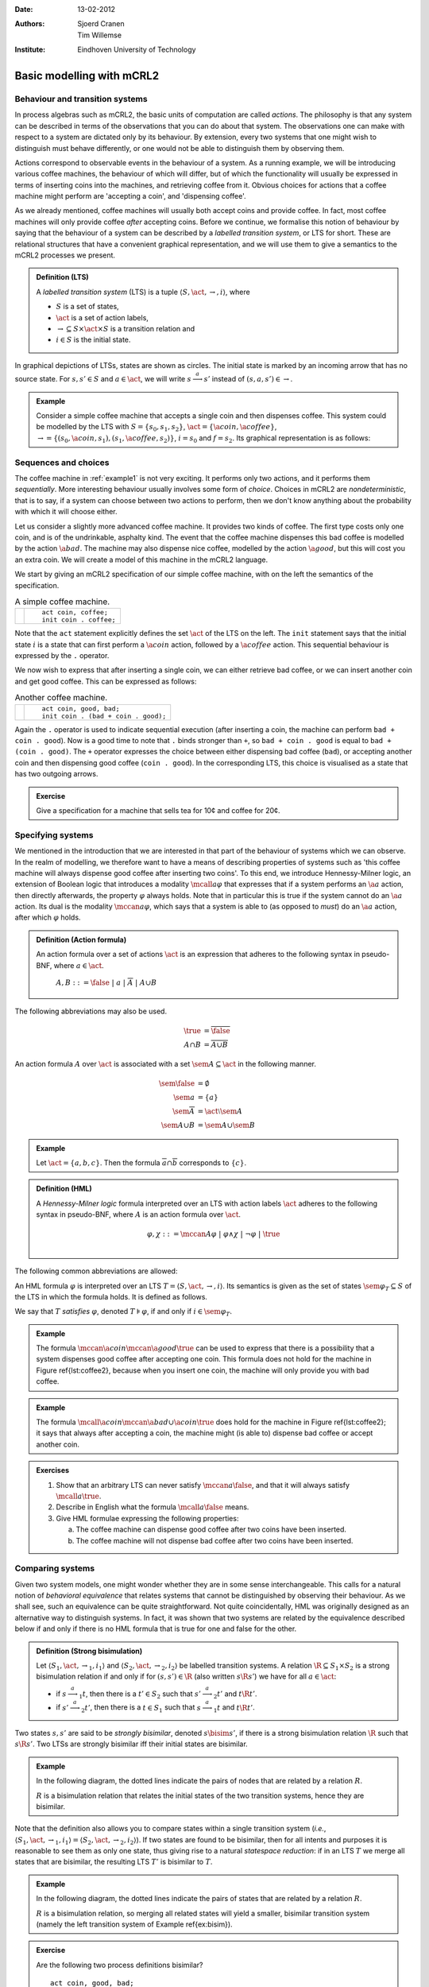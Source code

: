 :Date: 13-02-2012
:Authors: - Sjoerd Cranen
          - Tim Willemse
:Institute: Eindhoven University of Technology

.. default-role:: math
.. highlight:: mcrl2
.. math::
   :nowrap: 
 
    \newcommand{\seq}{\cdot}
    \newcommand{\alt}{+}
    \newcommand{\nat}{\mathbb{N}}
    \newcommand{\bool}{\mathbb{B}}
    \newcommand{\true}{\mathbf{true}}
    \newcommand{\false}{\mathbf{false}}
    \renewcommand{\a}[1]{\textit{#1}}
    \renewcommand{\implies}{\mathop{\Rightarrow}}
    \newcommand{\act}{\mathit{Act}}
    \newcommand{\mccan}[1]{\langle #1 \rangle}
    \newcommand{\mcall}[1]{[ #1 ]}
    \newcommand{\sem}[1]{[\![ #1 ]\!]}
    \newcommand{\R}{\mathrel{R}}
    \newcommand{\bisim}{\stackrel{\leftrightarrow}{-}}
    \newcommand{\oftype}{\smash{\,:\,}}
    %

Basic modelling with mCRL2
==========================

Behaviour and transition systems
--------------------------------

In process algebras such as mCRL2, the basic units of computation are called
*actions*. The philosophy is that any system can be described in terms of
the observations that you can do about that system. The observations one can
make with respect to a system are dictated only by its behaviour. By extension,
every two systems that one might wish to distinguish must behave differently, or
one would not be able to distinguish them by observing them.

Actions correspond to observable events in the behaviour of a system. As a
running example, we will be introducing various coffee machines, the behaviour
of which will differ, but of which the functionality will usually be expressed
in terms of inserting coins into the machines, and retrieving coffee from it.
Obvious choices for actions that a coffee machine might perform are 'accepting a
coin', and 'dispensing coffee'.

As we already mentioned, coffee machines will usually both accept coins and
provide coffee. In fact, most coffee machines will only provide coffee
*after* accepting coins. Before we continue, we formalise this notion of
behaviour by saying that the behaviour of a system can be described by a
*labelled transition system*, or LTS for short. These are relational
structures that have a convenient graphical representation, and we will use them
to give a semantics to the mCRL2 processes we present.

.. admonition:: Definition (LTS)

   A *labelled transition system* (LTS) is a tuple `\langle S, \act,
   \rightarrow, i \rangle`, where

   - `S` is a set of states,
   - `\act` is a set of action labels,
   - `{\rightarrow} \subseteq S\times \act \times S` is a transition relation and
   - `i\in S` is the initial state.

In graphical depictions of LTSs, states are shown as circles. The initial state
is marked by an incoming arrow that has no source state. For `s,s'\in S` and
`a\in\act`, we will write `s \stackrel{a}{\longrightarrow} s'` instead of
`(s,a,s') \in \rightarrow`.


.. _example1:
.. admonition:: Example

   Consider a simple coffee machine that accepts a single coin and then
   dispenses coffee. This system could be modelled by the LTS with 
   `S=\{s_0, s_1, s_2\}`, `\act=\{\a{coin}, \a{coffee}\}`, `\rightarrow =
   \{(s_0, \a{coin}, s_1), (s_1, \a{coffee}, s_2)\}`, `i=s_0` and `f=s_2`. Its
   graphical representation is as follows:

   .. graphviz:: 

      digraph coffee1 {
        graph [rankdir=LR];
        node [shape=circle, label="", width=0.1];
        edge [arrowhead=vee,arrowsize=0.4];
        ns[style=invisible];
        ns -> n0;
        n0 -> n1 [label=coin,labelangle=90];
        n1 -> n2 [label=coffee,labelangle=90];
      }
   
   .. \begin{tikzpicture}[->,auto,node distance=1.5cm]
      \node[state,initial] (n0) {}; \node[state, right of=n0] (n1) {}; \node[state,final,right of=n1] (n2) {};
      \path (n0) edge node{`\a{coin}`} (n1) (n1) edge node{`\a{coffee}`} (n2);
      \end{tikzpicture}

Sequences and choices
---------------------

The coffee machine in :ref:`example1` is not very exciting. It performs
only two actions, and it performs them *sequentially*. More interesting
behaviour usually involves some form of *choice*. Choices in mCRL2 are
*nondeterministic*, that is to say, if a system can choose between two
actions to perform, then we don't know anything about the probability with which
it will choose either.

Let us consider a slightly more advanced coffee machine. It provides two kinds
of coffee. The first type costs only one coin, and is of the undrinkable,
asphalty kind. The event that the coffee machine dispenses this bad coffee is
modelled by the action `\a{bad}`. The machine may also dispense nice coffee,
modelled by the action `\a{good}`, but this will cost you an extra coin. We will
create a model of this machine in the mCRL2 language.

We start by giving an mCRL2 specification of our simple coffee machine, with on
the left the semantics of the specification.

.. list-table:: A simple coffee machine.

   * - .. tikz::
          :libs: automata

          [auto,->]
          \renewcommand{\a}[1]{\textit{#1}}
          \node[state,initial] (n0) {}; 
          \node[state, right of=n0] (n1) {}; 
          \node[state,final,right of=n1] (n2) {};
          \path (n0) edge node[above]{\a{coin}} (n1) (n1) edge node[above]{\a{coffee}} (n2);
     - ::

          act coin, coffee;
          init coin . coffee;

Note that the ``act`` statement explicitly defines the set `\act` of the LTS on
the left. The ``init`` statement says that the initial state `i` is a state that
can first perform a `\a{coin}` action, followed by a `\a{coffee}` action. This
sequential behaviour is expressed by the ``.`` operator.

We now wish to express that after inserting a single coin, we can either
retrieve bad coffee, or we can insert another coin and get good coffee. This can
be expressed as follows:


.. list-table:: Another coffee machine.

   * - .. tikz::
          :libs: automata

          [auto,->]
          \renewcommand{\a}[1]{\textit{#1}}
          \node[state,initial] (n0) {}; 
          \node[state, right of=n0] (n1) {}; 
          \node[state, right of=n1, below of=n1] (n2) {};
          \node[state,final,right of=n2,above of=n2] (n3) {};
          \path (n0) edge node{\a{coin}} (n1) (n1) edge node{\a{bad}} (n3)
                (n1) edge node[left]{\a{coin}} (n2) (n2) edge node[right]{\a{good}} (n3);
     - ::

          act coin, good, bad;
          init coin . (bad + coin . good);

Again the ``.`` operator is used to indicate sequential execution (after
inserting a coin, the machine can perform ``bad + coin . good``). Now is
a good time to note that ``.`` binds stronger than ``+``, so
``bad + coin . good`` is equal to ``bad + (coin . good)``. The
``+`` operator expresses the choice between either dispensing bad coffee
(``bad``), or accepting another coin and then dispensing good coffee
(``coin . good``). In the corresponding LTS, this choice is visualised
as a state that has two outgoing arrows.

.. admonition:: Exercise

   Give a specification for a machine that sells tea for 10¢ and coffee for 20¢.

Specifying systems
------------------

We mentioned in the introduction that we are interested in that part of the
behaviour of systems which we can observe. In the realm of modelling, we
therefore want to have a means of describing properties of systems such as 'this
coffee machine will always dispense good coffee after inserting two coins'. To
this end, we introduce Hennessy-Milner logic, an extension of Boolean logic that
introduces a modality `\mcall{a} \varphi` that expresses that if a system
performs an `\a{a}` action, then directly afterwards, the property `\varphi`
always holds. Note that in particular this is true if the system cannot do an
`\a{a}` action. Its dual is the modality `\mccan{a} \varphi`, which says that a
system is able to (as opposed to *must*) do an `\a{a}` action, after which
`\varphi` holds.

.. admonition:: Definition (Action formula)

   An action formula over a set of actions `\act` is an expression that
   adheres to the following syntax in pseudo-BNF, where `a\in \act`.

     `A,B ::= \false ~|~ a ~|~ \overline{A} ~|~ A \cup B`

The following abbreviations may also be used.

.. math::

   \true &= \overline{\false} \\
   A \cap B &= \overline{\overline{A} \cup \overline{B}}

An action formula `A` over `\act` is associated with a set `\sem{A} \subseteq
\act` in the following manner. 

.. math::

   \sem{\false} &= \emptyset \\
   \sem{a} &= \{ a \} \\
   \sem{\overline{A}} &= \act \setminus \sem{A} \\
   \sem{A \cup B} &= \sem{A} \cup \sem{B}

.. admonition:: Example

   Let `\act=\{a, b, c\}`. Then the formula `\overline{a}\cap\overline{b}`
   corresponds to `\{ c \}`.

.. admonition:: Definition (HML)

   A *Hennessy-Milner logic* formula interpreted over an LTS with action labels
   `\act` adheres to the following syntax in pseudo-BNF, where `A` is an action
   formula over `\act`.

   .. math::

      \varphi,\chi ::= \mccan{A}\varphi ~|~ \varphi \land \chi ~|~ \neg \varphi ~|~ \true \\


The following common abbreviations are allowed:

.. math::
   :nowrap:

   \begin{align*}
   \false &= \neg \true & \varphi \lor \chi &= \neg(\neg \varphi \land \neg \chi) \\
   \mcall{A}\varphi &= \neg \mccan{A} \neg \varphi & \varphi \implies \chi &= \neg \varphi \lor \chi
   \end{align*}

An HML formula `\varphi` is interpreted over an LTS `T = \langle S, \act,
\rightarrow, i \rangle`. Its semantics is given as the set of states
`\sem{\varphi}_T \subseteq S` of the LTS in which the formula holds. It is
defined as follows.

.. math::
   :nowrap:

    \begin{align*}
    \sem{\true}_T &= S \\
    \sem{\neg\varphi}_T &= S \setminus \sem{\varphi}_T \\
    \sem{\varphi \land \chi}_T &= \sem{\varphi}_T \cap \sem{\chi}_T \\
    \sem{\mccan{A}\varphi}_T &= \{ s \in S ~|~ \exists_{s'\in S, a \in \sem{A}}~ s \stackrel{a}{\longrightarrow} s' \land s' \in \sem{\varphi}_T \}
    \end{align*}

We say that `T` *satisfies* `\varphi`, denoted `T \models \varphi`, if and only
if `i \in \sem{\varphi}_T`.

.. admonition:: Example

   The formula `\mccan{\a{coin}}\mccan{\a{good}}\true` can be used to express
   that there is a possibility that a system dispenses good coffee after
   accepting one coin. This formula does not hold for the machine in Figure
   \ref{lst:coffee2}, because when you insert one coin, the machine will only
   provide you with bad coffee. 

.. admonition:: Example

   The formula `\mcall{\a{coin}}\mccan{\a{bad} \cup \a{coin}}\true` does hold
   for the machine in Figure \ref{lst:coffee2}; it says that always after
   accepting a coin, the machine might (is able to) dispense bad coffee or
   accept another coin.

.. admonition:: Exercises

   #. Show that an arbitrary LTS can never satisfy `\mccan{a}\false`, and that
      it will always satisfy `\mcall{a}\true`.
   #. Describe in English what the formula `\mcall{a}\false` means.
   #. Give HML formulae expressing the following properties:

      a) The coffee machine can dispense good coffee after two coins have been inserted.
      b) The coffee machine will not dispense bad coffee after two coins have been inserted.

Comparing systems
-----------------

Given two system models, one might wonder whether they are in some sense
interchangeable. This calls for a natural notion of *behavioral equivalence*
that relates systems that cannot be distinguished by observing their behaviour.
As we shall see, such an equivalence can be quite straightforward. Not quite
coincidentally, HML was originally designed as an alternative way to distinguish
systems. In fact, it was shown that two systems are related by the equivalence
described below if and only if there is no HML formula that is true for one and
false for the other.

.. admonition:: Definition (Strong bisimulation)

   Let `\langle S_1, \act, \rightarrow_1, i_1 \rangle` and `\langle S_2, \act, \rightarrow_2, i_2 \rangle` be labelled transition systems. A relation `{\R} \subseteq S_1\times S_2` is a strong bisimulation relation if and only if for `(s, s') \in {\R}` (also written `s \R s'`) we have for all `a \in \act`:

   - if `s \stackrel{a}{\longrightarrow}_1 t`, then there is a `t'\in S_2` such that `s' \stackrel{a}{\longrightarrow}_2 t'` and `t \R t'`.
   - if `s' \stackrel{a}{\longrightarrow}_2 t'`, then there is a `t\in S_1` such that `s \stackrel{a}{\longrightarrow}_1 t` and `t \R t'`.

Two states `s, s'` are said to be *strongly bisimilar*, denoted `s \bisim
s'`, if there is a strong bisimulation relation `\R` such that `s \R s'`. Two
LTSs are strongly bisimilar iff their initial states are bisimilar.

.. admonition:: Example
   :class: collapse

   In the following diagram, the dotted lines indicate the pairs of nodes that
   are related by a relation `R`.

   .. tikz::
      :libs: automata

        [auto,->]
        \renewcommand{\a}[1]{\textit{#1}}
        \begin{scope}
        \node[state,initial] (l1) {};
        \node[state,below of=l1] (l2) {};
        \node[state,below of=l2] (l3) {};
        \path[->] (l1) edge node[left]{\a{coin}} (l2)
                  (l2) edge node[left]{\a{coffee}} (l3);
        \end{scope}
        \begin{scope}[xshift=3cm]
        \node[state,initial] (r1) {};
        \node[state,below of=r1,left of=r1] (r2) {};
        \node[state,below of=r2,right of=r1] (r3) {};
        \node[state,below of=r2,left of=r2,xshift=0.5cm] (r4) {};
        \node[state,right of=r4] (r5) {};
        \node[state,right of=r5] (r6) {};
        \node[state,right of=r6] (r7) {};
        \path[->] (r1) edge node[left] {\a{coin}} (r2) 
                       edge node[right]{\a{coin}} (r3)
                  (r2) edge node[above,rotate=60]{\a{coffee}} (r4) 
                       edge node[above,rotate=-60]{\a{coffee}} (r5)
                  (r3) edge node[above,rotate=60]{\a{coffee}} (r6) 
                       edge node[above,rotate=-60]{\a{coffee}} (r7);
        \end{scope}
        \path[dotted,bend right]
          (l1) edge (r1)
          (l2) edge (r2) edge (r3)
          (l3) edge (r4) edge (r5) edge (r6) edge (r7);

   `R` is a bisimulation relation that relates the initial states of the two
   transition systems, hence they are bisimilar.

Note that the definition also allows you to compare states within a single
transition system (*i.e.*, `\langle S_1, \act, \rightarrow_1, i_1 \rangle =
\langle S_2, \act, \rightarrow_2, i_2 \rangle`). If two states are found to be
bisimilar, then for all intents and purposes it is reasonable to see them as
only one state, thus giving rise to a natural *statespace reduction*: if in
an LTS `T` we merge all states that are bisimilar, the resulting LTS `T'` is
bisimilar to `T`.

.. admonition:: Example
   :class: collapse

   In the following diagram, the dotted lines indicate the pairs of states that
   are related by a relation `R`.

   .. tikz::
      :libs: automata

      [auto,->]
      \renewcommand{\a}[1]{\textit{#1}}
      \node[state,initial] (r1) {};
      \node[state,below of=r1,left of=r1] (r2) {};
      \node[state,below of=r2,right of=r1] (r3) {};
      \node[state,below of=r2,left of=r2,xshift=0.5cm] (r4) {};
      \node[state,right of=r4] (r5) {};
      \node[state,right of=r5] (r6) {};
      \node[state,right of=r6] (r7) {};
      \path[->] (r1) edge node[left] {`\a{coin}`} (r2) 
                     edge node[right]{`\a{coin}`} (r3)
                (r2) edge node[above,rotate=60]{`\a{coffee}`} (r4) 
                     edge node[above,rotate=-60]{`\a{coffee}`} (r5)
                (r3) edge node[above,rotate=60]{`\a{coffee}`} (r6) 
                     edge node[above,rotate=-60]{`\a{coffee}`} (r7);

      \path[dotted,bend right]
        (r2) edge (r3)
        (r4) edge (r5) edge (r6) edge (r7) 
        (r5) edge (r6) edge (r7)
        (r6) edge (r7);
 
   `R` is a bisimulation relation, so merging all related states will yield a
   smaller, bisimilar transition system (namely the left transition system of
   Example \ref{ex:bisim}).

.. admonition:: Exercise

   Are the following two process definitions bisimilar?
   ::
        
      act coin, good, bad;
      init coin . (bad + coin . good);

      act coin, good, bad;
      init coin . bad + coin . coin . good;
  

A dash of infinity
==================

Recursion
---------

So far, our models of coffee machines only modelled a single transaction--after
dispensing a single cup of coffee, the machine terminated. In many situations in
real life, however, we wish to model systems that repeatedly perform the same
procedures.

The recipe for this is simple. We give a process a name, say `P`, and then say 
that `P` may exhibit some finite behaviour, after which it will once more behave
like `P`. Let us create an optimistic model of a coffee machine, that lets us
operate the machine forever.

.. list-table:: An ever-lasting coffee machine.

   * - .. tikz::
           :libs: automata

           [auto,->]
           \renewcommand{\a}[1]{\textit{#1}}
           \node[state,initial] (n0) {P}; 
           \node[state, right of=n0] (n1) {}; 
           \node[state, right of=n1] (n2) {};
           \path (n0) edge[bend left] node[above]{\a{coin}} (n1) (n1) edge[bend left] node[below]{\a{bad}} (n0)
                 (n1) edge node{\a{coin}} (n2) (n2) edge[bend left=90] node{\a{good}} (n0);

     - ::

          act coin, good, bad;
          proc P = coin . 
                     (bad . P +
                      coin . good . P);
          init P;

In the specification, we see that the ``proc`` operator accepts equations that
associate processes with process names. In this case, the process ``P`` is
defined. By using it in the right-hand side of its own definition, we introduced
infinitely repeating behaviour. To illustrate this, we could `unfold' this
repetition once and obtain a bisimilar system, as shown in figure
\ref{lst:coffee-inf2}.

.. list-table:: The ever-lasting coffee machine, unfolded once.

   * - .. tikz::
           :libs: automata

           [auto,->]
           \renewcommand{\a}[1]{\textit{#1}}
           \node[state,initial,initial where=right] (n3) {};
           \node[state, left of=n3] (n4) {};
           \node[state, left of=n4] (n5) {};
           \node[state, below of=n5,yshift=-0.5cm] (n0) {P}; 
           \node[state, right of=n0] (n1) {}; 
           \node[state, right of=n1] (n2) {};
           \path (n3) edge node[above]{\a{coin}} (n4) (n4) edge node[above]{\a{coin}} (n5)
                 (n4) edge[bend right] node[right]{\a{bad}} (n0) (n5) edge node[left]{\a{good}} (n0)
                 (n0) edge[bend left] node[above]{\a{coin}} (n1) (n1) edge[bend left] node[below]{\a{bad}} (n0)
                 (n1) edge node{\a{coin}} (n2) (n2) edge[bend left=90] node{\a{good}} (n0);
     - ::

          act coin, good, bad;
          proc P = coin . 
                     (bad . P +
                      coin . good . P);
          init coin .
                 (bad . P +
                  coin . good . P);

Note that the definition of bisimilarity does not have to be changed to deal
with recursive systems; the co-inductive definition guarantees that the future
behaviour stays the same.

.. admonition:: Exercise
  
   Show that the statespaces from figures \ref{lst:coffee-inf1} and
   \ref{lst:coffee-inf2} are bisimilar.

Regular HML
-----------

We saw that recursion does not require the definition of bisimilarity to be
changed. Similarly, HML is still adequate to distinguish recursive systems: if
two finite state systems are not bisimilar, then there is a finite HML
expression that distinguishes the two. However, when we are dealing with
infinitary systems, we often want to express properties of a system that say
that it will always keep doing something, or that it will eventually do
something. Such properties cannot be expressed by HML expressions of finite
length.

To remedy this shortcoming, HML can be extended to allow regular expressions
over action formulas inside the `\mccan{\cdot}` and `\mcall{\cdot}` modalities.
In particular, the Kleene star is a powerful operator that effectively
abbreviates certain HML formulas of infinite size.

.. admonition:: Definition (Regular HML)

   A *regular HML* formula interpreted over an LTS with action labels `\act`
   adheres to the following syntax in pseudo-BNF, where `A` is an action formula
   over `\act`.

   .. math::
    
      \varphi,\chi &::= \mccan{\alpha}\varphi ~|~ \varphi \land \chi ~|~ \neg \varphi ~|~ \true \\
      \alpha,\beta &::= A ~|~ \alpha ^* ~|~ \alpha \cdot \beta ~|~ \alpha + \beta

The usual abbreviations are allowed, as well as writing `\alpha^+` for
`\alpha\cdot\alpha^*`. We will informally give the semantics by rewriting
regular HML formulas to infinitary HML formulas:

.. math::

   \mccan{\alpha \cdot \beta}\varphi &= \mccan{\alpha}\mccan{\beta}\varphi & 
   \mccan{\alpha + \beta}\varphi &= (\mccan{\alpha}\varphi) \lor (\mccan{\beta}\varphi) \\
   \mccan{\alpha^*}\varphi &= \varphi \lor (\mccan{\alpha}\varphi) \lor (\mccan{\alpha\cdot\alpha}\varphi) \lor \ldots

.. admonition:: Exercise

   Rewrite the regular HML formula `[a+b]\false` to a pure HML formula.

The modal µ-calculus
--------------------

Although regular HML is a powerful tool to specify properties over infinite
systems, it is still not expressive enough to formulate so-called *fairness
properties*. These are properties that say things like `if the system is offered
the possibility to perform an action infinitely often, then it will eventually
perform this action'.

Another way of extending HML to deal with infinite behaviour is to add a *least
fixpoint operator*. This extension is called the *modal µ-calculus*, named
after the least fixpoint operator `\mu`. The µ-calculus (we often leave out the
`modal', as no confusion can arise) is famous for its expressivity, and infamous
for its unintelligability. We will therefore first give the definition and the
formal semantics, and then elaborate more informally on its use.

.. admonition:: Definition (µ-calculus)

   A *µ-calculus* formula interpreted over an LTS with action labels `\act` 
   adheres to the following syntax in pseudo-BNF, where `A` is an action formula
   over `\act`, and `X` is chosen from some set of variable names `\mathcal{X}`.

   .. math::
      
      \varphi,\chi &::= \true ~|~ X ~|~ \mu X\,.\, \varphi ~|~ \mccan{A}\varphi 
      ~|~ \varphi \land \chi ~|~ \neg \varphi

We allow the same abbreviations as for HML, and we add the *greatest fixpoint
operator*, which is the dual of the least fixpoint operator:

.. math::
   :nowrap:

    \begin{align*}
    \nu X \,.\, \varphi &= \neg \mu X\,.\, \neg\varphi[\neg X / X]
    \end{align*}

In the above, we use `\varphi[\neg X/X]` to denote `\varphi` with all
occurrences of `X` replaced by `\neg X`.

For technical reasons, we impose an important restriction on the syntax of 
µ-calculus formulas: only formulas in which every use of a fixpoint variable 
from `\mathcal{X}` is preceded by an even number of negations are allowed. The
formula is then in *positive normal form*, allowing us to give it a proper
semantics [#f1]_.

A µ-calculus formula `\varphi` is interpreted over an LTS 
`T = \langle S, \act, \rightarrow, i, f \rangle`. To accomodate the fixpoint
variables, we also need a *predicate environment} `\rho: \mathcal{X} \to 2^S`,
which maps variable names to their semantics (*i.e.*, sets of states from
`T`). We use `\rho[X\mapsto V]` to denote the environment that maps `X` to the
set `V`, and that maps all other variable names in the same way `\rho` does.

The semantics of a formula is now given as the set of states
`\sem{\varphi}_T^\rho \subseteq S`, defined as follows.

.. math::

    \begin{align*}
    \sem{\true}_T^\rho &= S \\
    \sem{X}_T^\rho &= \rho(X) \\
    \sem{\neg\varphi}_T^\rho &= S \setminus \sem{\varphi}_T^\rho \\
    \sem{\varphi \land \chi}_T^\rho &= \sem{\varphi}_T^\rho \cap \sem{\chi}_T^\rho \\
    \sem{\mccan{a}\varphi}_T^\rho &= \{ s \in S ~|~ \exists_{s'\in S}~ s \stackrel{a}{\longrightarrow} s' \land s' \in \sem{\varphi}_T^\rho \} \\
    \sem{\mu X\,.\,\varphi}_T^\rho &= \bigcap \{V \subseteq S ~|~ \sem{\varphi}_T^{\rho[X \mapsto V]} \subseteq V \}
    \end{align*}

We say that `T` *satisfies* `\varphi`, denoted `T \models \varphi`, if and only
if `i \in \sem{\varphi}_T^\rho` for any `\rho`.

Using the µ-calculus
""""""""""""""""""""

To understand how the µ-calculus can be used to express properties of systems, it
is instructive to see that regular HML can be encoded into the modal µ-calculus by
using the following equalities.

.. math::
   :nowrap:

    \begin{align*}
    \mccan{\alpha^*}\varphi &= \mu X\,.\, \varphi \lor \mccan{\alpha}X &
    \mcall{\alpha^*}\varphi &= \nu X\,.\, \varphi \land \mcall{\alpha}X 
    \end{align*}

Intuitively, the least fixpoint operator `\mu` corresponds to an eventuality,
where the greatest fixpoint operator says something about properties that
continue to hold forever.

We can read `\mu X\,.\, \varphi \lor \mccan{\alpha}X` as ``X` is the smallest
set of states such that a state is in `X` if and only if `\varphi` holds in that
state, or there is an `\alpha`-successor that is in `X`'. Conversely, `\nu
X\,.\, \varphi \land \mcall{\alpha}X` is the largest set of states such that a
state is in `X` if and only if `\varphi` holds in that state and all of its
`\alpha`-successors are in `X`.


A good way to learn how the µ-calculus works is by understanding how the 
semantics of a formula can be computed. To do so, we use *approximations*. For
each fixpoint we encounter, we start with an initial approximation, and then
keep refining the approximation until the last two refinements are the same. The
current approximation is then a *fixpoint* of the formula, which is what we
were after. The first approximation `\hat{X}^0` for a fixpoint `\mu X \,.\,
\varphi` is given by `\varphi[\false / X]`. For a greatest fixpoint `\nu X \,.\,
\varphi`, it is given by `\varphi[\true / X]`. In other words, for a least
fixpoint operator the initial approximation represents the empty set of states,
and for a greatest fixpoint operator we initially assume the formula holds for
all states. Each next approximation `\hat{X}^{i+1}` is given by
`\varphi[\hat{X}^i / X]`. If `\hat{X}^{i+1} = \hat{X}^i`, then we have reached
our fixpoint.

.. admonition:: Example

   Consider the following formula, which states that a coffee machine will
   always give coffee after a finite number of steps.

   .. math:: \mu X\,.\, \mccan{\true}\true \land \mcall{\overline{`\a{coffee}`}} X

   Note that this formula cannot be expressed using regular expressions. To see
   how the formula works, consider `\hat{X}^0 =\mccan{\true}\true \land
   \mcall{\overline{\a{coffee}}}\false`. The first conjunct of this first
   approximation says that an action can be performed, and the second conjunct
   says that any action that can be performed must be a `\a{coffee}` action. The
   first approximation hence represents the set of states that can--and can
   only--do `\a{coffee}` actions. 

   The next approximation is `\hat{X}^1 = \mccan{\true}\true \land
   \mcall{\overline{\a{coffee}}} \hat{X}^0`. The first conjunct again selects
   all states that may perform an action, and the second conjunct now selects
   those that can additionally do only `\a{coffee}` actions, *or* that can do
   another action and then always end up in the set of states where `\hat{X}^0`
   holds. Continuing this reasoning, it is easy to see that `\hat{X}^i`
   represents the set of states that must reach a state that must do a
   `\a{coffee}` action in `i` or less steps. Hence, when we find a fixpoint, this
   fixpoint represents those states that must eventually reach a state from
   which a `\a{coffee}` action must be performed.

More complicated properties can be expressed by nesting fixpoint operators.

.. admonition:: Exercise

   What does the formula `\nu X \,.\, \varphi \land \mccan{a}X` express? Can it
   be expressed in regular HML?

Data
----

\label{sec:data}

Recursion is one way to introduce infinity in system models. It neatly
enables us to model systems that continuously interact with their
environment. The infinity obtained by recursion is an infinity in the
*depth* of the system. There is another form of infinity that we have
not yet explored: infinity in the width of the system. This type of
infinity can be obtained by combining processes and data.

We first illustrate the idea of combining processes and data with a simple
example. Let us reconsider the ``coin`` action of the coffee machine.
Rather than assuming that there is only one flavour
of coins, there are in fact various types of coins: 2, 5 and 10 cents;
these values can be thought of as elements of the structured
sort ``Val``, defined as::

  sort Val = struct c2 | c5 | c10;

The action ``coin`` can be thought of as inserting
a particular type of coin, the value of which is dictated by a parameter
of the action. Thus, ``coin(c2)`` represents the insertion of a
2 cent coin, whereas ``coin(c10)`` represents the insertion of a
10 cents coin. Below, we have a state that accepts all possible
coins, with on the right the required mCRL2 notation.

.. list-table:: A state accepting coins of all flavour.

   * - .. tikz::
          :libs: automata

          [auto,->]
          \renewcommand{\a}[1]{\textit{#1}}
          \node[state,initial] (n)  {};
          \node[state] (e) [below of=n, node distance=2cm] {};
          \path
             (n) edge[bend left=60] node[above,rotate=-90]{\scriptsize{\a{coin(c2)}}} (e)
                 edge node[above,rotate=-90]{\scriptsize{\a{coin(c5)}}} (e)
                 edge[bend right=60] node[below,rotate=-90]{\scriptsize{\a{coin(c10)}}} (e);
     - ::

          sort Val = struct c2 | c5 | c10;
          act coin: Val;
          init sum v: Val . coin(v);

The statement ``sum v: Val . coin(v)`` actually binds a local variable
``v`` of sort ``Val``, and, for every of its possible values,
specifies a ``coin`` action with that value as a parameter.
An alternative description of the same process is
::

   init coin(c2) + coin(c5) + coin(c10);

This suggests that the summation is like the plus.

As soon as the sort that is used in combination with the ``sum``
operator has infinitely many basic elements, the branching degree of
a state may become infinite, as illustrated by Figure~\ref{fig:nats}.
Since each mCRL2 expression is finite, we can no longer give an
equivalent expression using only the plus operator.

.. list-table:: Transitions ``num`` with all possible even natural number
                parameters. 

   * - .. tikz::
          :libs: automata

          [auto,->]
          \renewcommand{\a}[1]{\textit{#1}}
          \node[state,initial] (n)  {};
          \node[state] (e) [below of=n, node distance=4cm] {};
          \foreach \n/\l in {0/0,1/2,2/4,3/6,4/8}
          \foreach \x in {-1.75cm+\n*0.5cm}
          \path[draw,->] (n) .. controls (\x,-2cm)..  (e) 
             node[sloped,below,pos=0.5]{\scriptsize\a{num(\l)}};
          \foreach \n in {5,...,11}
          \foreach \x in {-1.75cm+\n*0.5cm}
          \path[draw,->,dotted] (n) .. controls (\x,-2cm)..  (e) 
             node[sloped,below,pos=0.5]{\scriptsize$\cdots$};
     - ::

          act num: Nat;
          init sum v: Nat . num(2 * v);

The sum operator is quite powerful, especially when combined with the *if-then*
construct ``b -> p`` and the *if-then-else* construct ``b -> p <> q``, which
behaves as process ``p`` if ``b`` evaluates to ``true``, and, in case of the
if-then-else construct, as process ``q`` otherwise. Using such constructs, and a
Boolean function ``even``, we can give an alternative description of the system
in Figure~\ref{fig:nats}::

  map even: Nat -> Bool;
  var n: Nat;
  eqn even(n) = n mod 2 == 0;

  act num: Nat;
  init sum v: Nat . even(v) -> num(v); 

The Boolean condition ``even(v)`` evaluates to ``true`` or ``false``, dependent
on the value of ``v``. If, the expression ``even(v)`` evaluates to ``true``,
action ``num(v)`` is possible. 

.. admonition:: Exercise

   Give, if possible, a µ-calculus  expression that states that the process of 
   Figure~\ref{fig:nats} cannot execute ``num`` actions carrying an odd natural
   number as its parameter. If impossible, explain why.

Data variables that are bound by the ``sum`` operator can affect
the entire process that is within the scope of such operators. This way,
we are able to make the system behaviour data-dependent. Suppose, for instance,
that our coffee machine only accepts coins of 10 cents, and
rejects the 2 and 5 cent coins. The significant states modelling this behaviour,
including parts of the mCRL2 description,
are as follows:

.. list-table:: A picky coffee machine.

   * - .. tikz::
          :libs: automata

          [auto,->]
          \renewcommand{\a}[1]{\textit{#1}}
          \node[state,initial] (n0) at (0,0) {};
          \node[state] (n2) at (-2,0) {};
          \node[state] (n10) at (0,-2) {};
          \node[state] (n5) at (2,0) {};

          \path[->]
          (n0) edge[bend right] node[above] {\scriptsize{\a{coin(c2)}}} (n2)
          (n2) edge[bend right] node[below] {\scriptsize{\a{rej(c2)}}} (n0)
          (n0) edge[bend left] node[above] {\scriptsize{\a{coin(c5)}}} (n5)
          (n5) edge[bend left] node[below] {\scriptsize{\a{rej(c5)}}} (n0)
          (n0) edge[bend left] node[right] {\scriptsize{\a{coin(c10)}}} (n10)
          (n10) edge[bend left] node[left] {\scriptsize{\a{coffee}}} (n0);
     - ::

          sort Val = struct c2 | c5 | c10;

          act coffee; 
              coin, rej: Val;

          proc P = 
            sum v: Val . coin(v) . ( 
              (v != c10) -> rej(v) . P
            + (v == c10) -> coffee . P
            );

          init P;

Data may also be used to parameterise recursion. A typical example of a process
employing such mechanisms is an incrementer::

  act num:Nat;
  proc P(n:Nat) = num(n).P(n+1);
  init P(0);

Or we could have written the process from figure \ref{fig:picky} as follows::

  proc P(v: Val) = 
    coin(v) . (
      (v != c10) -> rej(v) . P
    + (v == c10) -> coffee . P
    );

  init sum v: Val . P(v);

It may be clear that most data-dependent processes describe transition systems
that can no longer be visualised on a sheet of paper. However, the interaction
between the data and process language is quite powerful. 

.. admonition:: Exercises

   #. Is there a labelled transition system with a finite number of states that 
      is bisimilar to the incrementer? If so, give this transition system and
      the witnessing bisimulation relation. If not, explain why such a
      transition system does not exist not.

   #. Consider the mCRL2 specification depicted in Figure~\ref{fig:quirky},
      defining a rather quirky coffee machine. List some odd things about the
      behaviour of this coffee machine and give an alternative specification
      that fixes these.\label{ex:data}

.. list-table:: An mCRL2 specification of a quirky coffee machine.

   * - :: 

          sort Val = struct c2 | c5 | c10;

          map w: Val -> Nat;
          eqn w(c2)  = 2;  
              w(c5)  = 5; 
              w(c10) = 10;

          act insert_coin, return_coin: Val;
              cancel, bad, good;

          proc Loading(t: Int) =
                 sum v: Val . 
                   insert_coin(v) . Loading(t + w(v))
               + (exists v: Val. t >= w(v)) -> cancel . Flushing(t)
               + (t >= 10) -> bad . Loading(t - 10)
               + (t >= 20) -> good . Loading(t - 20);

               Flushing(t: Int) =     
                 sum v: Val . sum t': Nat . 
                   (t == t' + w(v)) -> return_coin(v) . Flushing(t')
               + (forall v: Val . w(v) > t) -> Loading(t);

          init Loading(0);


The first-order µ-calculus
--------------------------

With the introduction of data-dependent behaviour and, in particular,
with the sum operator, we have moved beyond labelled transition
systems that are finitely branching. As you may have found out in
Exercise~\ref{sec:data}.\ref{ex:data}, the logics defined in the previous sections are
no longer adequate to reason about the systems we can now describe.
This is due to the fact that our grammar does not permit us to construct
infinite sized formulae. We mend this by introducing data in the µ-calculus.
This is done gently: first, we extend Hennessy-Milner logic to deal with
the infinite branching.

Consider the action formulae of Hennessy-Milner logic. It allows one
to describe a set of actions. The actions in our LTSs are of a particular
shape: they start with an action name ``a``, taken from a finite
domain of action names, and they carry parameters of a particular sort,
which can possibly be an infinite sized sort. What we shall do is
extend the Hennessy-Milner action formulae with the facilities to
reason about the possible values these expressions can have. This is
most naturally done using quantifiers.

.. admonition:: Definition (Action formulae) 

   An action formula over a set of action names `\act` is an expression that
   adheres to the following syntax in pseudo-BNF, where `a \in \act`, `d` is a
   data variable, `b` is a Boolean expression, `e` is a data expression and `D`
   is a data sort.

   .. math:: A,B &::= b ~|~ a(e) ~|~ \overline{A} ~|~ A \cup B ~|~ \exists d{:}D. A

The following abbreviations may also be used:

.. math::
   :nowrap:
    
   \begin{align*}
   A \cap B &= \overline{\overline{A} \cup \overline{B}} &
   \forall d{:}D. A &= \exists d{:}D. \overline{A}
   \end{align*}

Since our action formulae may now refer to *data variables*, the meaning
of a formula necessarily depends on the value this variable has. The
assignment of values to variables is recorded in a mapping `\varepsilon`.
An action formula `A` over `\act` is associated with a set 
`\sem{A}{\varepsilon} \subseteq \{a(v) ~|~ a \in \act \}` 
in the following manner. 

.. math::
   :nowrap:

    \begin{align*}
    \sem{b}{\varepsilon} &= 
    \{a(v) ~|~ a \in \act \wedge \varepsilon(b)\} \\
    \sem{a(e)}{\varepsilon} &= \{ a(v) ~|~ v = \varepsilon(e) \} \\
    \sem{\overline{A}}{\varepsilon} &= 
    \{ a(v) ~|~ a \in \act \} \setminus \sem{A}{\varepsilon} \\
    \sem{A \cup B}{\varepsilon} &= \sem{A}{\varepsilon} \cup \sem{B}{\varepsilon} \\
    \sem{\exists d{:}D. A}{\varepsilon} &= 
    \bigcup\limits_{v \in D} \sem{A}{\varepsilon[d := v]} 
    \end{align*}

.. admonition:: Remark

   Note that the function `\varepsilon` is used to assign concrete values to
   variables and extends easily to expressions. Consider, for instance, the
   Boolean expression `b \wedge c`, where `b` and `c` are Boolean variables.
   Suppose that function `\varepsilon` states that `\varepsilon(b) =
   \varepsilon(c) = \true`. Then `\sem{b \wedge c}{\varepsilon} = \varepsilon(b
   \wedge c) = \varepsilon(b) \wedge \varepsilon(c) = \true \wedge \true =
   \true`.

The extension of our action formulae with data is sufficiently powerful to
reason about the infinite branching introduced by the sum operator over
infinite data sorts. However, it still does not permit us to reason about
data-dependent behaviour. Consider, for instance, the LTS described by
the following process::

  act num: Nat;
  proc P(n: Nat) = sum m: Nat . (m < n) -> num(m) . P(m);
  init sum m: Nat . P(m);

Each ``num(v)`` action leads to a state with branching degree `v`, in which the
only actions ``num(w)`` possible are those with ``w < v``. Using Hennessy-Milner
logic combined with our new action formulae fails to allow us to express that
from the initial state, no action ``num(v)`` can be followed by an action
``num(v')`` for which ``v <= v'``. We can mend this by also extending the
grammar for Hennessy-Milner logic.

.. admonition:: Definition (First-order HML)

   A *First-order Hennessy-Milner logic* formula interpreted over an LTS with
   action labels `\act` adheres to the following syntax in pseudo-BNF, where `A`
   is an action formula over `\act`, `b` is a Boolean expression, `d` is a data
   variable and `D` is a data sort.

   .. math:: \varphi,\chi ::= \mccan{A}\varphi ~|~ \exists d{:}D.~\varphi ~|~ 
             \varphi \land \chi ~|~ \neg \varphi  ~|~ b ~|~ 

The following common abbreviations are allowed:

.. math::
   :nowrap:

    \begin{align*}
    \exists d{:}D. \varphi&= \neg \forall d{:}D. \neg \varphi & \varphi \lor \chi &= \neg(\neg \varphi \land \neg \chi) \\
    \mcall{`\a{A}`}\varphi &= \neg \mccan{`\a{A}`} \neg \varphi & \varphi \implies \chi &= \neg \varphi \lor \chi
    \end{align*}

An HML formula `\varphi` is interpreted over an LTS `T = \langle S,
\act, \rightarrow, i, f \rangle`, and in the context of a data variable
valuation function `\varepsilon`. Its semantics is given as the set of
states `\sem{\varphi}_T^\varepsilon \subseteq S` of the LTS in which
the formula holds. It is defined as follows.

.. math::
   :nowrap:

    \begin{align*}
    \sem{b}_T^\varepsilon &= \{s \in S ~|~ \varepsilon(b) \}\\
    \sem{\neg\varphi}_T^\varepsilon &= S \setminus \sem{\varphi}_T^\varepsilon \\
    \sem{\varphi \land \chi}_T^\varepsilon &= \sem{\varphi}_T^\varepsilon \cap \sem{\chi}_T^\varepsilon \\
    \sem{\exists d{:}D. \varphi}_T^\varepsilon &= 
    \bigcup\limits_{v \in D} \sem{\varphi}_T^{\varepsilon[d := v]} \\
    \sem{\mccan{A}\varphi}_T^\varepsilon &= \{ s \in S ~|~ \exists_{s'\in S, a \in \sem{A}{\varepsilon}}~ s \stackrel{a}{\longrightarrow} s' \land s' \in \sem{\varphi}_T^\varepsilon \}
    \end{align*}

We say that `T` *satisfies* `\varphi`, denoted `T \models \varphi`, if and only
if for all `\varepsilon`, `i \in \sem{\varphi}_T^\varepsilon`.

.. admonition:: Example

   The property that from the initial state the `\a{num}(v)` action cannot be
   followed by a `\a{num}(v')` action with `v' \geq v` can now be written in a
   number of ways, one of them being
   `\forall_{v,v'\oftype\nat} \mcall{\a{num}(v)}\mcall{\a{num}(v')} v' < v`.

The regular first-order Hennessy-Milner logic extends the first-order 
Hennessy-Milner logic in the same way as regular Hennessy Milner logic
extends Hennessy-Milner logic. This allows us, for instance, to express that along all
paths of the LTS described by Figure~\ref{fig:trees}, the parameters
of the ``num`` action are decreasing:

.. math:: \mcall{\true^*} \forall_{v,v'\oftype\nat} \mcall{`\a{num}`(v) . `\a{num}`(v')} v' < v

In a similar vein, the µ-calculus can be extended with first-order constructs,
allowing for *parameterised recursion*. This allows one to pass on
data values and use these to record events that have been observed in
the past.

Compositionality
================

.. Explain the algebraic aspects of mCRL2

We have seen that systems can be described by means of a labelled transition 
systems. In this section, we will take a closer look at how to describe
labelled transition systems using the *process algebra* mCRL2. To this
end, we need to extend our definition of a labelled transition system a bit
by adding a final state.

.. admonition:: Definition (LTS)

   A *labelled transition system* (LTS) is a tuple `\langle S, \act,
   \rightarrow, i, f \rangle`, where

   - `S` is a set of states,
   - `\act` is a set of action labels,
   - `{\rightarrow} \subseteq S\times \act \times S` is a transition relation,
   - `i\in S` is the initial state and
   - `f\in S` is the final state.

In graphical depictions of transition systems, final states will be marked by
a double circle. In mCRL2, final states are marked by a `\a{Terminate}` action.

We will now discuss how transition systems can be built up from basic building
blocks: the deadlock process, actions and operators on processes. Let us start
with the two building blocks that themselves represent processes.

The **deadlock process** (``delta``)

  is the process that cannot do anything. In particular, it cannot terminate.

  .. list-table:: The deadlock process.

     * - .. tikz::
            :libs: automata

            [auto,->]
            \renewcommand{\a}[1]{\textit{#1}}
            \node[state,initial] (a0) {}; 
       - ::

            init delta;

**Actions**

  A single action is a process. More precisely, it represents the transition
  system that can perform that action and then terminate.

  .. list-table:: Actions are processes.

     * - .. tikz::
            :libs: automata

            [->,auto,node distance=1.5cm]
            \renewcommand{\a}[1]{\textit{#1}}
            \node[state,initial] (a0) {}; 
            \node[state,final,right of=a0] (a1) {};
            \path (a0) edge node {\a{coffee}} (a1);
       - ::

            act coffee;
            init coffee;

All other processes in mCRL2 are created using these two basic building blocks.
To arrive at more complicated processes, they are combined using *operators*
that create new processes by applying a transformation to one or more given
processes.

Operators
---------

We continue by giving a short description of each of the most important operators
on processes in mCRL2.


**Sequential composition** (``.``)

  identifies the final state of its first argument with the initial state of its
  second argument. If the first argument does not have a final state (*e.g.*,
  because the first argument is the deadlock process), then the sequential
  composition is equal to its first argument.

  .. list-table:: Sequential composition.

     * - .. tikz::
            :libs: automata

            [->,auto,node distance=1.5cm]
            \renewcommand{\a}[1]{\textit{#1}}
            \node[state,initial] (a0) {}; 
            \node[state, final, right of=a0] (a1) {};
            \node[state,initial,right of=a1] (b0) {}; 
            \node[state, final, right of=b0] (b1) {};
            \node[state,initial,below of=a0] (c0) {}; 
            \node[state,        right of=c0] (c1) {};
            \node[state,initial,below of=c0] (n0) {}; 
            \node[state, right of=n0] (n1) {}; 
            \node[state,final,right of=n1] (n2) {};
            \node[state,initial,below of=n0] (m0) {}; 
            \node[state, right of=m0] (m1) {}; 
            \node[state,       right of=m1] (m2) {};
            \path (n0) edge node{\a{coin}} (n1) (n1) edge node{\a{coffee}} (n2)
                  (m0) edge node{\a{coin}} (m1) (m1) edge node{\a{coin}} (m2)
                  (a0) node[below]{\ttfamily P} (a0) edge node{\a{coin}} (a1)
                  (b0) node[below]{\ttfamily Q} (b0) edge node{\a{coffee}} (b1)
                  (c0) node[below]{\ttfamily R} (c0) edge node{\a{coin}} (c1);
       - ::

            act coin, coffee;
            proc P = coin;
                 Q = coffee;
                 R = P . delta;
            init P . Q;
            init P . R . Q;

**Alternative composition** (``+``)

  chooses an initial action from the initial actions of its arguments, and then
  continues to behave like the argument it chose its first action from. Note
  that the deadlock process is the neutral element for ``+``; it has no initial
  actions, so ``P + delta`` can only choose to behave like ``P``. Another useful
  property is that any process ``P`` is bisimilar to ``P + P``.

  .. list-table:: Alternative composition.

     * - .. tikz::
            :libs: automata

            [->,auto,node distance=1.5cm]
            \renewcommand{\a}[1]{\textit{#1}}
            \node[state,initial] (a0) {}; 
            \node[state, final, right of=a0] (a1) {};
            \node[state,initial,right of=a1] (b0) {}; 
            \node[state,initial,below of=a0,yshift=-1cm] (n0) {}; 
            \node[state, right of=n0,yshift=0.5cm] (n1) {}; 
            \node[state,final,right of=n0,yshift=-0.5cm] (n2) {};
            \path (n0) edge node[above]{\a{coffee}} (n1) edge node[below]{\a{coffee}} (n2)
                  (n1) edge[loop right] node{\a{coffee}} (n1)
                  (a0) node[below]{\ttfamily P} (a0) edge node{\a{coffee}} (a1)
                  (b0) node[below]{\ttfamily Q} (b0) edge[loop right] node{\a{coffee}} (b0);
       - ::

            act coin, coffee;
            proc P = coin;
                 Q = coffee . Q;

            init P + Q;

**Conditional choice** (``C -> P <> Q``)} 

  behaves like ``P`` if the boolean expression ``C`` evaluates to ``true``, and
  behaves like ``Q`` otherwise. It is allowed to write ``C -> P`` for ``C -> P
  <> delta``. 

  .. admonition:: Example

     The process ``true -> coin <> coffee`` is bisimilar to ``coin``, and ``false
     -> coin <> coffee`` is bisimilar to ``coffee``.

**Summation** (``sum v: T . P``)} 

  is the (possibly infinite) alternative composition of all those processes
  ``P'`` that can be obtained by replacing ``v`` in ``P`` by a value of type
  ``T``. Similar to alternative composition, if ``P`` is the same, regardless of
  the value of ``v``, then ``sum v: T . P`` is bisimilar to ``P``.

  .. list-table:: Summation.

     * - .. tikz::
            :libs: automata

            [->,auto,node distance=1.5cm]
            \renewcommand{\a}[1]{\textit{#1}}
            \node[state,initial] (a0) {}; 
            \node[state, final, right of=a0] (a1) {};
            \node[state,initial,below of=a0] (b0) {}; 
            \node[state, final, right of=b0] (b1) {};
            \node[state,initial,right of=a1] (c0) {}; 
            \node[state, final, below of=c0] (c1) {};
            \path (a0) node[below]{\ttfamily P} (a0) edge[bend left] node{\a{coffee}} (a1)
                                                     edge[bend right] node[below]{\a{coffee}} (a1)
                  (b0) node[below]{\ttfamily Q} (b0) edge[bend left] node{\a{good}} (b1)
                                                     edge[bend right] node[below]{\a{bad}} (b1)
                  (c0) node[above]{\ttfamily R} (c0) edge node[above,rotate=-90]{\a{good}} (c1);

       - ::

            proc P = sum b: Bool . coffee;
                 Q = sum b: Bool . 
                       b -> good <> bad;
                 R = sum b: Bool .
                       !b -> good;

  Rather than writing ``sum x: T1 . sum y: T1 . sum z: T2 . P``, it is also allowed 
  to write the shorter ``sum x, y: T1, z: T2 . P``.

**Parallel composition** (``P || Q``)} 

  is the denotation for the combined state space (transition system) of
  independently running processes ``P`` and ``Q``. It represents the process
  that can behave like ``P`` and ``Q`` simultaneously, and therefore we need a
  device to represent simultaneous execution of actions. This device is the
  *multi-action* operator; if ``a`` and ``b`` are actions, then ``a|b``
  represents the simultaneous execution of ``a`` and ``b``.

  .. list-table:: Parallel composition.

     * - .. tikz::
            :libs: automata

            [->,auto,node distance=1.5cm]
            \renewcommand{\a}[1]{\textit{#1}}
            \node[state] [label=above:M] (n0) {};
            \node[state] [below of=n0,left of=n0] (n1) {};
            \node[state] [below of=n0,right of=n0] (n2) {};
            \node[state, final] [below of=n1,right of=n1] (n3) {};
            \path (n0) edge node[left]{\a{a}} (n1)
                  (n0) edge node[right]{\a{b}} (n2)
                  (n0) edge node[right]{$\a{a}|\a{b}$} (n3)
                  (n1) edge node[left]{\a{b}} (n3)
                  (n2) edge node[right]{\a{a}} (n3);

       - ::

            act a, b;
            proc M = a || b;
            init M;

  If the state space of ``P`` counts `n` states, and that of ``Q`` counts `m`
  states, then the state space of ``P || Q`` will have `n \cdot m` states. It is
  important to realise this, because it implies that the parallel composition of
  `N` processes will yield a statespace of a size that is exponential in `N`.

**Communication** (``comm(C, P)``)

  is an operator that performs a renaming of multi-actions in which every action
  has identical parameters. The set ``C`` specifies multi-action names that
  should be renamed using the following syntax for each renaming:
  ``a1|...|aN->b``, where ``b`` and ``a1`` through ``aN`` are action names. The
  operation is best understood by looking at the example in Figure
  \ref{fig:comm-operator}.

  .. list-table:: Communication operator.

     * - .. tikz::
            :libs: automata

            [->,auto,node distance=1.5cm]
            \renewcommand{\a}[1]{\textit{#1}}
            \node[state] [initial] (n0) {};
            \node[state] [below of=n0] (n1) {};
            \node[state] [right of=n0] (n2) {};
            \node[state, final] [below of=n2] (n3) {};
            \path (n0) edge node[left]{\a{a}(1)} (n1)
                  (n0) edge node{\a{b}(1)} (n2)
                  (n0) edge node[above=0mm,sloped]{\a{c}(1)} (n3)
                  (n1) edge node[below]{\a{b}(1)} (n3)
                  (n2) edge node{\a{a}(1)} (n3);

            \begin{scope}[yshift=-3cm]
            \node[state] [initial] (n0) {};
            \node[state] [below of=n0] (n1) {};
            \node[state] [right of=n0] (n2) {};
            \node[state, final] [below of=n2] (n3) {};
            \path (n0) edge node[left]{\a{a}(1)} (n1)
                  (n0) edge node{\a{b}(2)} (n2)
                  (n0) edge node[above=0mm,sloped]{$\a{a}(1)|\a{b}(2)$} (n3)
                  (n1) edge node[below]{\a{b}(2)} (n3)
                  (n2) edge node{\a{a}(1)} (n3);
            \end{scope}
       - ::

            act a, b, c: Nat;
            proc P = a(1) || b(1);
            init comm({a|b->c}, P);







            act a, b, c: Nat;
            proc Q = a(1) || b(2);
            init comm({a|b->c}, Q);

**Rename** (``rename(R, P)``)} 

  works exactly like the communication operator, except that only single action
  names can be renamed (not multi-actions).

**Allow** (``allow(A, P)``)

  removes all multi-actions from the transition system that do not occur in
  ``A``. Any states that have become unreachable will also be removed by mCRL2,
  as the resulting system is smaller and bisimilar.

  .. list-table:: Allow operator.

     * - .. tikz::
            :libs: automata

            [->,auto]
            \renewcommand{\a}[1]{\textit{#1}}
            \node[state] [initial] (n0) {};
            \node[state] [below of=n0] (n1) {};
            \node[state, final] [right of=n1] (n3) {};
            \path (n0) edge node[left]{\a{a}} (n1)
                  (n0) edge node[above=0mm,sloped]{\a{c}} (n3);

            \begin{scope}[yshift=-2cm]
            \node[state] [initial] (n0) {};
            \node[state] [below of=n0] (n1) {};
            \node[state, final] [right of=n1] (n3) {};
            \path (n0) edge node[left]{\a{a}} (n1)
                  (n0) edge node[above=0mm,sloped]{$\a{a}|\a{b}$} (n3);
            \end{scope}
       - ::

            act a, b, c;
            proc P = a || b;
            init allow({a,c}, 
                   comm({a|b->c}, P));




            init allow({b|a,a}, P);

  Note that the multi-action operator is commutative, so the order in which the 
  actions appear does not matter.

**Hide** (``hide(H, P)``)

  performs a renaming of the actions in the set ``H`` to the special action name
  ``tau`` (which takes no parameters). This special action represents an event
  that is invisible to an outside observer, and therefore has some special
  properties. For instance, ``allow(A, tau)`` is always equal to ``tau`` per
  definition, regardless of the contents of ``A`` (so effectively, internal
  cannot be blocked).

  Hiding can be used to abstract away from events and gives rise to coarser
  notions of behavioural equality, such as *branching bisimulation*. Such
  equalities again compare systems based on what can be observed of a system,
  but this time taking into account that the ``tau`` action cannot be observed
  directly.

Communicating systems
---------------------

To conclude, we give an example of how the operators from the previous section
can be used to model interacting processes. 

Communication is modelled by assigning a special meaning to actions that occur
simultaneously. To say that an action `\a{a}` communicates with an action
`\a{b}` is to say that `\a{a}|\a{b}` may occur, but `\a{a}` and `\a{b}` cannot
occur separately. Usually this scenario will correspond to `\a{a}` and `\a{b}`
being a send/receive action pair. This standard way of communicating is
*synchronous*, i.e. a sender may be prevented from sending because there is no
receiver to receive the communication.

Going back to the coffee machine, we now show how we can model a user that is
interacting with such a machine. The user is rather stingy, and is not prepared
to pay two coins. In mCRL2, it looks like this::

  act coin, good, bad,
      pay, yay, boo;
  proc M = coin . (coin . good + bad) . M;
  proc U = coin . (good + bad) . U;
  init allow({pay, yay, boo},
         comm({coin|coin->pay,good|good->yay,bad|bad->boo},
           U || M
       ));

The corresponding statespaces are shown below. On the right hand side, the
statespace of the parallel composition is shown. The two black transitions are
all that remain when communication and blocking are applied.

.. tikz::
   :libs: automata

    [->,auto]
    \renewcommand{\a}[1]{\textit{#1}}
    \begin{scope}[yshift=1cm]
    \node[state] [label=above:M] (n0) {};
    \node[state] [below of=n0] (n1) {};
    \node[state] [below of=n1] (n2) {};
    \path (n0) edge[left] node{\a{coin}} (n1)
          (n1) edge[left] node{\a{coin}} (n2)
          (n1) edge[bend right=90] node[right]{\a{bad}} (n0)
          (n2) edge[bend right=90] node[right]{\a{good}} (n0);
    \end{scope}
    \begin{scope}[xshift=3cm]
    \node[state] [label=left:U] (n0) {};
    \node[left of=n0] {\color{red}$\|$};
    \node[state] [right of=n0] (n1) {};
    \path (n0) edge node{\a{coin}} (n1)
          (n1) edge[bend left=90] node{\a{good}} (n0)
          (n1) edge[bend right=90] node[above]{\a{bad}} (n0);
    \end{scope}
    \begin{scope}[hide/.style={draw=gray},node distance=2cm,xshift=6cm,yshift=2cm]
    \node[state] [label=left:UM] (n00) {};  \node[state] [right of=n00,hide] (n10) {};
    \node[state,hide] [below of=n00]    (n01) {};  \node[state] [right of=n01] (n11) {};
    \node[state,hide] [below of=n01]    (n02) {};  \node[state] [right of=n02,hide] (n12) {};
    \node[left of=n01,node distance=1cm] {\color{red}$=$};
    \path (n00) edge[hide] (n10)
          (n10) edge[hide,bend left=20] (n00)
          (n10) edge[hide,bend right=20] (n00)
          (n01) edge[hide] (n11)
          (n11) edge[hide,bend left=20] (n01)
          (n11) edge[hide,bend right=20] (n01)
          (n02) edge[hide] (n12)
          (n12) edge[hide,bend left=20] (n02)
          (n12) edge[hide,bend right=20] (n02)
          (n00) edge[hide] (n01)
          (n01) edge[hide,bend left=20] (n00)
          (n01) edge[hide] (n02)
          (n02) edge[hide,bend left=20] (n00)
          (n10) edge[hide] (n11)
          (n11) edge[hide,bend right=20] (n10)
          (n11) edge[hide] (n12)
          (n12) edge[hide,bend right=20] (n10)
          (n01) edge[hide, bend left=20] (n12)
          (n12) edge[hide, bend left=20] (n01)
          (n10) edge[hide, bend left=20] (n01)
          (n10) edge[hide, bend right=20] (n01)
          (n01) edge[hide] (n10)
          (n11) edge[hide, bend left=20] (n02)
          (n11) edge[hide, bend right=20] (n02)
          (n12) edge[hide, bend left=5] (n00)
          (n12) edge[hide, bend right=5] (n00)
          (n02) edge[hide] (n10)
          (n00) edge[hide, bend right=20] (n11)
          (n00) edge[bend left=20] node[right]{\a{pay}} (n11)
          (n11) edge node[left]{\a{boo}} (n00);
    \end{scope}

It is obvious from this picture that you get what you pay for: good coffee is
not achievable for this user. The picture also illustrates that synchronicity of
systems helps reduce the state space tremendously. If the actions of the machine
and the user had been completely independent, then the resulting state space
would have had 3 times more states, and 15 times more transitions.

.. note:: 

   In our example, we only have two communicating parties, so that no confusion
   can arise as to who was supposed to be communicating with who. For larger
   systems, more elaborate naming schemes for actions are often used in order to
   avoid mistakes, so for instance the sender of a message will perform a
   ``s_msg`` action, and the receiver a ``r_msg`` action, rather than both using
   an action called ``msg``.

   It should also be noted that for instance `n`-way communication is also
   possible, which can be useful to model, *e.g.*, barrier synchronisation or
   clock ticks.

.. rubric:: Footnotes

.. [#f1] If a formula is not in positive normal form, then its least
   and greatest fixpoint are not guaranteed to exist, hence the requirement. 
   See also \cite{?}
